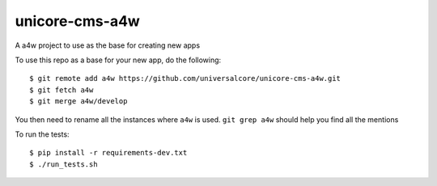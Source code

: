 unicore-cms-a4w
====================

A a4w project to use as the base for creating new apps

To use this repo as a base for your new app, do the following::

  $ git remote add a4w https://github.com/universalcore/unicore-cms-a4w.git
  $ git fetch a4w
  $ git merge a4w/develop

You then need to rename all the instances where ``a4w`` is used.
``git grep a4w`` should help you find all the mentions

To run the tests::

  $ pip install -r requirements-dev.txt
  $ ./run_tests.sh
